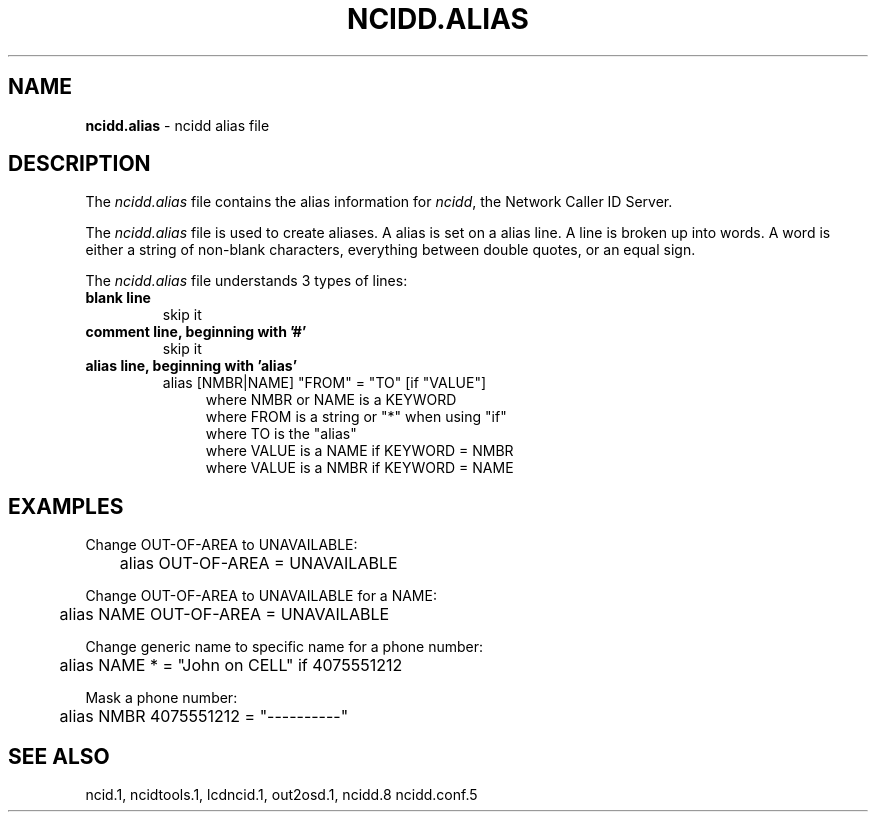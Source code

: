 .\" %W% %G%
.TH NCIDD.ALIAS 5
.SH NAME
.B ncidd.alias\^
- ncidd alias file
.SH DESCRIPTION
The \fIncidd.alias\fR file contains the alias information for
\fIncidd\fR, the Network Caller ID Server.
.PP
The \fIncidd.alias\fR file is used to create aliases.
A alias is set on a alias line.  A line is broken up into words.
A word is either a string of non-blank characters, everything
between double quotes, or an equal sign.
.PP
The \fIncidd.alias\fR file understands 3 types of lines:
.TP
.B blank line
skip it
.TP
.B comment line, beginning with '#'
skip it
.TP
.B alias line, beginning with 'alias'
alias [NMBR|NAME] "FROM" = "TO" [if "VALUE"]
.RS 11
where NMBR or NAME is a KEYWORD
.br
where FROM is a string or "*" when using "if"
.br
where TO is the "alias"
.br
where VALUE is a NAME if KEYWORD = NMBR
.br
where VALUE is a NMBR if KEYWORD = NAME
.RE
.SH EXAMPLES
Change OUT-OF-AREA to UNAVAILABLE:
.RS 0
	alias OUT-OF-AREA = UNAVAILABLE
.RE
.PP
Change OUT-OF-AREA to UNAVAILABLE for a NAME:
.RS 0
	alias NAME OUT-OF-AREA = UNAVAILABLE
.RE
.PP
Change generic name to specific name for a phone number:
.RS 0
.nf
	alias NAME * = "John on CELL" if 4075551212
.fi
.RE
.PP
Mask a phone number:
.RS 0
	alias NMBR 4075551212 = "----------"
.RE
.SH SEE ALSO
ncid.1, ncidtools.1, lcdncid.1, out2osd.1, ncidd.8 ncidd.conf.5
